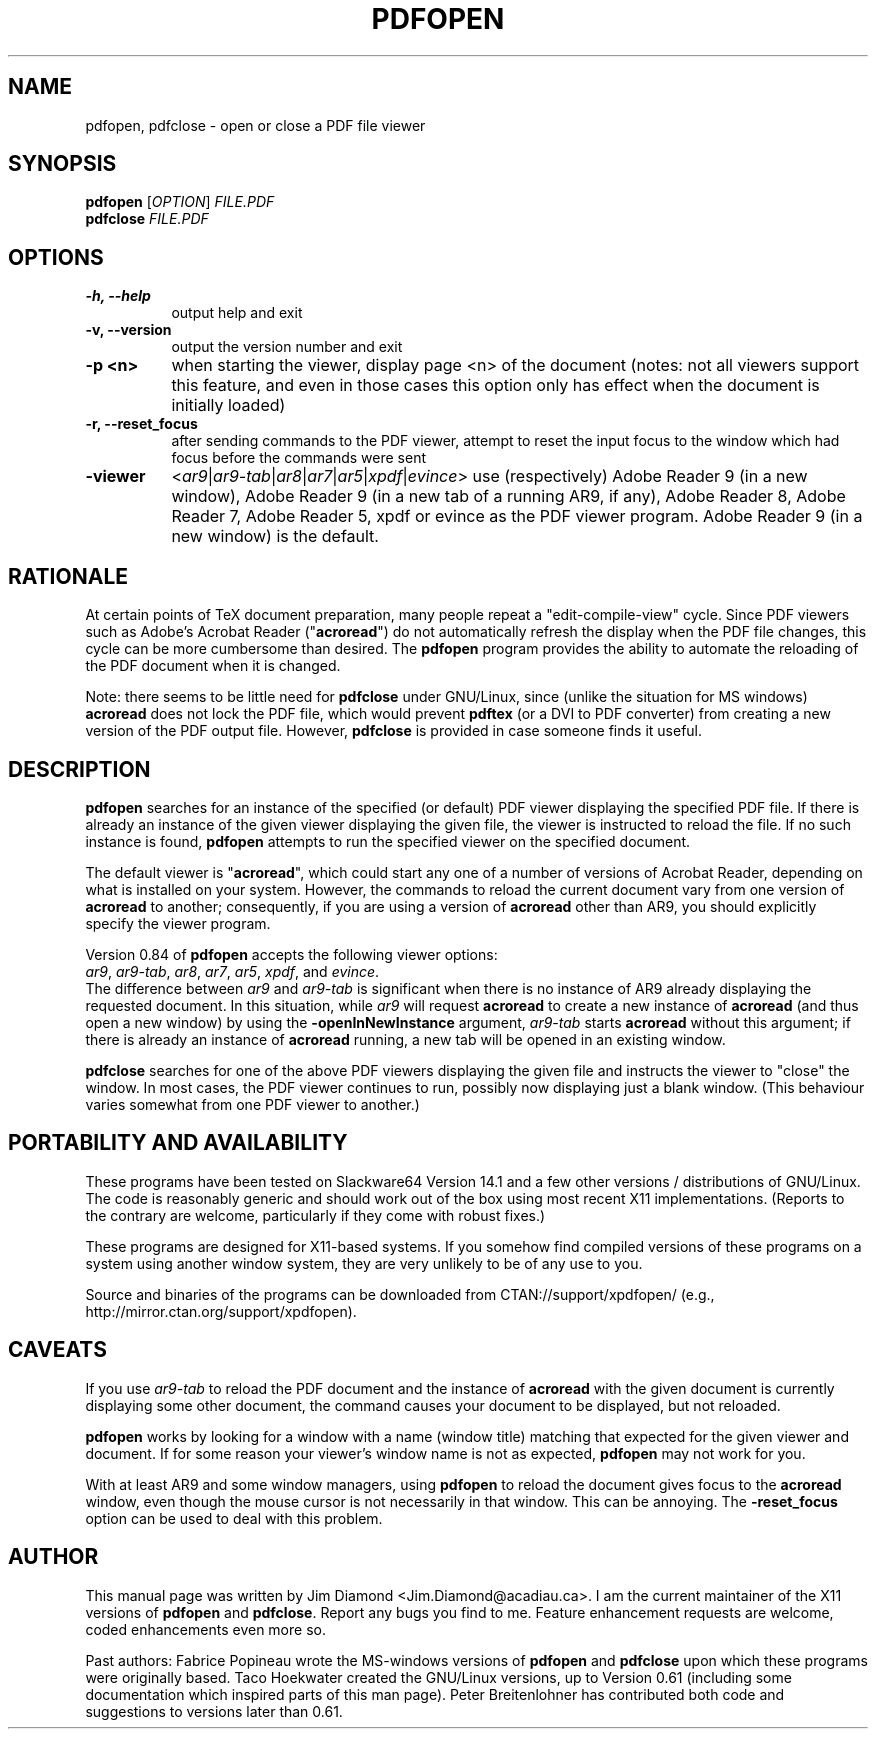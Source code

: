 .\" This manpage is licensed under the GNU Public License
.TH PDFOPEN 1 2014-05-16  "pdfopen 0.84" ""
.
.SH NAME
pdfopen, pdfclose \- open or close a PDF file viewer
.
.SH SYNOPSIS
.B pdfopen 
[\fIOPTION\fP] 
\fIFILE.PDF\fP
.br
.B pdfclose
\fIFILE.PDF\fP
.
.SH OPTIONS
.TP 8
.B -h, --help
output help and exit
.TP
.B -v, --version
output the version number and exit
.TP
.B -p <n>
when starting the viewer, display page <n> of the document (notes: not
all viewers support this feature, and even in those cases this option
only has effect when the document is initially loaded)
.TP
.B -r, --reset_focus
after sending commands to the PDF viewer, attempt to reset the input focus to
the window which had focus before the commands were sent
.TP
.B -viewer
<\fIar9\fP|\fIar9-tab\fP|\fIar8\fP|\fIar7\fP|\fIar5\fP|\fIxpdf\fP|\fIevince\fP>
use (respectively) Adobe Reader 9 (in a new window), Adobe Reader 9
(in a new tab of a running AR9, if any),
Adobe Reader 8, Adobe Reader 7, Adobe Reader 5, xpdf or evince as the
PDF viewer program.
Adobe Reader 9 (in a new window) is the default.
.
.SH RATIONALE
At certain points of TeX document preparation, many people repeat a
"edit-compile-view" cycle.  Since PDF viewers such as Adobe's Acrobat
Reader ("\fBacroread\fP") do not automatically refresh the display when the
PDF file changes, this cycle can be more cumbersome than desired.
The
.B pdfopen
program provides the ability to automate the reloading of the PDF
document when it is changed.

Note: there seems to be little need for
.B pdfclose
under GNU/Linux, since (unlike the situation for MS windows)
.B acroread
does not lock the PDF file, which would prevent
.B pdftex
(or a DVI to PDF converter) from creating a new version of the PDF
output file.  However,
.B pdfclose
is provided in case someone finds it useful.
.
.SH DESCRIPTION
.B pdfopen
searches for an instance of the specified (or default) PDF viewer
displaying the specified PDF file.
If there is already an instance of the given viewer displaying the
given file, the viewer is instructed to reload the file.  If no such
instance is found, \fBpdfopen\fP attempts to run the specified viewer
on the specified document.

The default viewer is "\fBacroread\fP", which could start any one
of a number of versions of Acrobat Reader, depending on what is
installed on your system.  However, the commands to reload the current
document vary from one version of \fBacroread\fP to another;
consequently, if you are using a version of \fBacroread\fP other than
AR9, you should explicitly specify the viewer program.

Version 0.84 of \fBpdfopen\fP accepts the following viewer options:
.br
\fIar9\fP, \fIar9-tab\fP, \fIar8\fP, \fIar7\fP, \fIar5\fP, \fIxpdf\fP,
and \fIevince\fP.
.br
The difference between \fIar9\fP and \fIar9-tab\fP is significant
when there is no instance of AR9 already displaying the requested
document.  In this situation, while \fIar9\fP will
request \fBacroread\fP to create a new instance of \fBacroread\fP
(and thus open a new window) by using the \fB-openInNewInstance\fP
argument, \fIar9-tab\fP starts \fBacroread\fP without this argument;
if there is already an instance of \fBacroread\fP running, a new
tab will be opened in an existing window.

.B pdfclose
searches for one of the above PDF viewers displaying the given file
and instructs the viewer to "close" the window.  In most cases, the
PDF viewer continues to run, possibly now displaying just a blank
window.  (This behaviour varies somewhat from one PDF viewer to another.)
.
.SH PORTABILITY AND AVAILABILITY
These programs have been tested on Slackware64 Version 14.1 and a few
other versions / distributions of GNU/Linux.  The code is reasonably
generic and should work out of the box using most recent X11
implementations.  (Reports to the contrary are welcome, particularly
if they come with robust fixes.)

These programs are designed for X11-based systems.  If you somehow
find compiled versions of these programs on a system using another
window system, they are very unlikely to be of any use to you.

Source and binaries of the programs can be downloaded from 
CTAN://support/xpdfopen/
(e.g., http://mirror.ctan.org/support/xpdfopen).
.
.SH CAVEATS
If you use
.I ar9-tab
to reload the PDF document and the instance
of
.B acroread
with the given document is currently displaying some other document,
the command causes your document to be displayed, but not reloaded.

.B pdfopen
works by looking for a window with a name (window title) matching that
expected for the given viewer and document.  If for some reason your
viewer's window name is not as expected,
.B pdfopen
may not work for you.

With at least AR9 and some window managers, using
.B pdfopen
to reload the document gives focus to the
.B acroread
window, even though the mouse cursor is not necessarily in that
window.  This can be annoying.  The \fB-reset_focus\fP option can be
used to deal with this problem.
.
.SH AUTHOR 
This manual page was written by Jim Diamond <Jim.Diamond@acadiau.ca>.
I am the current maintainer of the X11 versions of
.B pdfopen
and
\fBpdfclose\fP.
Report any bugs you find to me.  Feature enhancement requests are
welcome, coded enhancements even more so.

Past authors:
Fabrice Popineau wrote the MS-windows versions of
.B pdfopen
and
.B pdfclose
upon which these programs were originally based.
Taco Hoekwater created the GNU/Linux versions, up to Version 0.61
(including some documentation which inspired parts of this man page).
Peter Breitenlohner has contributed both code and suggestions to
versions later than 0.61.
